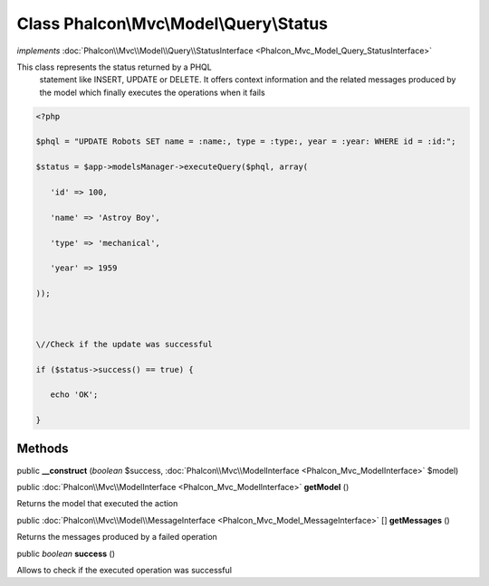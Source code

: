 Class **Phalcon\\Mvc\\Model\\Query\\Status**
============================================

*implements* :doc:`Phalcon\\Mvc\\Model\\Query\\StatusInterface <Phalcon_Mvc_Model_Query_StatusInterface>`

This class represents the status returned by a PHQL statement like INSERT, UPDATE or DELETE. It offers context information and the related messages produced by the model which finally executes the operations when it fails  

.. code-block:: php

    <?php

    $phql = "UPDATE Robots SET name = :name:, type = :type:, year = :year: WHERE id = :id:";
    $status = $app->modelsManager->executeQuery($phql, array(
       'id' => 100,
       'name' => 'Astroy Boy',
       'type' => 'mechanical',
       'year' => 1959
    ));
    
    \//Check if the update was successful
    if ($status->success() == true) {
       echo 'OK';
    }



Methods
---------

public  **__construct** (*boolean* $success, :doc:`Phalcon\\Mvc\\ModelInterface <Phalcon_Mvc_ModelInterface>` $model)





public :doc:`Phalcon\\Mvc\\ModelInterface <Phalcon_Mvc_ModelInterface>`  **getModel** ()

Returns the model that executed the action



public :doc:`Phalcon\\Mvc\\Model\\MessageInterface <Phalcon_Mvc_Model_MessageInterface>` [] **getMessages** ()

Returns the messages produced by a failed operation



public *boolean*  **success** ()

Allows to check if the executed operation was successful



